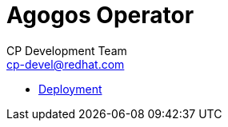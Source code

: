 = Agogos Operator
CP Development Team <cp-devel@redhat.com>
:toc:
:icons: font
:numbered:
:source-highlighter: highlightjs

* link:deployment{outfilesuffix}[Deployment]
